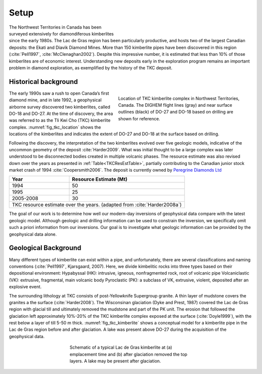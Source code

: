 .. _tkc_setup:

Setup
=====

.. figure:: images/Ekati_Location.png
    :align: right
    :figwidth: 50%
    :name: fig_ekati_location

The Northwest Territories in Canada has been surveyed extensively for
diamondiferous kimberlites since the early 1980s. The Lac de Gras region has
been particularly productive, and hosts two of the largest Canadian deposits:
the Ekati and Diavik Diamond Mines. More than 150 kimberlite pipes have been
discovered in this region (:cite:`Pell1997`, :cite:`McClenaghan2002`). Despite
this impressive number, it is estimated that less than 10% of those
kimberlites are of economic interest. Understanding new deposits early in the
exploration program remains an important problem in diamond exploration, as
exemplified by the history of the TKC deposit.


Historical background
---------------------

.. figure:: images/TKC_Location.png
    :align: right
    :figwidth: 50%
    :name: fig_tkc_location

    Location of TKC kimberlite complex in Northwest Territories, Canada. The
    DIGHEM flight lines (gray) and near surface outlines (black) of DO-27 and
    DO-18  based on drilling are shown for reference.


The early 1990s saw a rush to open Canada’s first diamond mine, and in late
1992, a geophysical airborne survey discovered two kimberlites, called DO-18
and DO-27. At the time of discovery, the area was referred to as the Tli Kwi
Cho (TKC) kimberlite complex. :numref:`fig_tkc_location` shows the locations
of the kimberlites and indicates the extent of DO-27 and DO-18 at the surface
based on drilling.


Following the discovery, the interpretation of the two kimberlites evolved
over five geologic models, indicative of the uncommon geometry of the deposit
:cite:`Harder2009`. What was initial thought to be a large complex was later
understood to be disconnected bodies created in multiple volcanic phases. The
resource estimate was also revised down over the years as presented in
:ref:`Table<TKCResEstTable>`, partially contributing to the Canadian junior
stock market crash of 1994 :cite:`Coopersmith2006`. The deposit is currently
owned by `Peregrine Diamonds Ltd`_

.. _Peregrine Diamonds Ltd: https://www.pdiam.com/projects/peregrine-exploration

.. _TKCResEstTable:

+---------------------------+-----------------------------+
|       **Year**       	    | **Resource Estimate (Mt)**  |
+---------------------------+-----------------------------+
|       1994           	    |  50                         |
+---------------------------+-----------------------------+
| 1995                 	    |  25                         |
+---------------------------+-----------------------------+
| 2005-2008            	    |  30                         |
+---------------------------+-----------------------------+
|TKC resource estimate over the years.                    |
|(adapted from :cite:`Harder2008a`)                       |
+---------------------------+-----------------------------+


The goal of our work is to determine how well our modern-day inversions of
geophysical data compare with the latest geologic model. Although geologic and
drilling information can be used to constrain the inversion, we specifically
omit such a priori information from our inversions. Our goal is to investigate
what geologic information can be provided by the geophysical data alone.



Geological Background
---------------------

Many different types of kimberlite can exist within a pipe, and unfortunately,
there are several classifications and naming conventions (:cite:`Pell1997`,
Kjarsgaard, 2007). Here, we divide kimbelitic rocks into three types based on
their depositional environment: Hypabyssal (HK): intrusive, igneous,
nonfragmented rock, root of volcanic pipe Volcaniclastic (VK): extrusive,
fragmental, main volcanic body Pyroclastic (PK): a subclass of VK, extrusive,
violent, deposited after an explosive event.

The surrounding lithology at TKC consists of post-Yellowknife Supergroup
granite. A thin layer of mudstone covers the granites a the surface
(:cite:`Harder2008`). The Wisconsinan glaciation (Dyke and Prest, 1987)
covered the Lac de Gras region with glacial till and ultimately removed the
mudstone and part of the PK unit. The erosion that followed the glaciation
left approximately 10%-20% of the TKC kimberlite complex exposed at the
surface (:cite:`Doyle1999`), with the rest below a layer of till 5-50 m thick.
:numref:`fig_tkc_kimberlite` shows a conceptual model for a kimberlite pipe in
the Lac de Gras region before and after glaciation. A lake was present above
DO-27 during the acquisition of the geophysical data.

.. The latest model by Harder et al (2009) hypothesized that DO-27 was created in
.. multiple volcanic phases. HK kimberlite intrusions are found on the
.. northeastern side of DO-27 from the initial phase, whereas a subsequent phase
.. created VK kimberlite (Doyle et al, 1999). This VK was disturbed during
.. another eruption, slightly to the southwest, which infilled the pipe with PK
.. kimberlite. In contrast to its southern neighbor, DO-18 is a VK kimberlite;
.. this supports the idea that its origin is distinctly different in geology and
.. evolution from DO-27. Harder et al (2008) and Doyle et al (1999) conclude that
.. DO-18 is not related to DO-27, despite their proximity.

.. figure:: images/TKC_Kimberlite.png
    :align: center
    :figwidth: 50%
    :name: fig_tkc_kimberlite

    Schematic of a typical Lac de Gras kimberlite at (a) emplacement time and
    (b) after glaciation removed the top layers. A lake may be present after
    glaciation.



